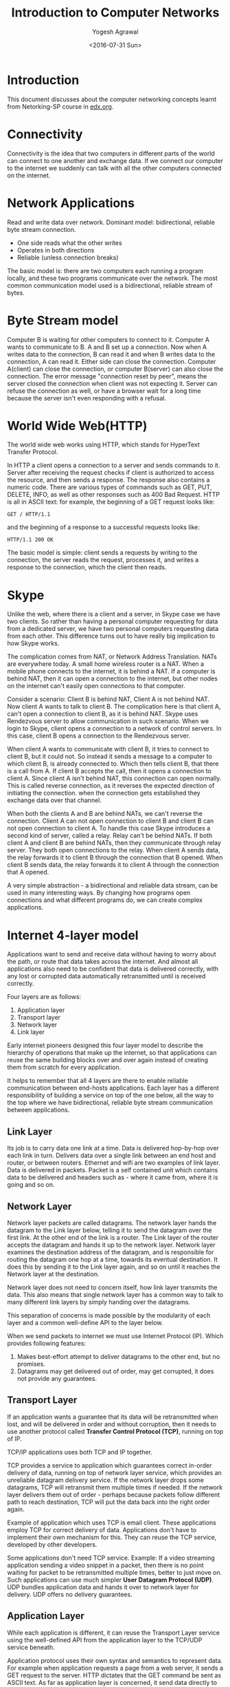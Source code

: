 #+Title: Introduction to Computer Networks
#+Author: Yogesh Agrawal
#+Email: yogeshiiith@gmail.com
#+Date: <2016-07-31 Sun>

* Introduction
  This document discusses about the computer networking concepts
  learnt from Netorking-SP course in [[https://lagunita.stanford.edu/courses/Engineering/Networking-SP/SelfPaced/courseware][edx.org]].

* Connectivity
  Connectivity is the idea that two computers in different parts of
  the world can connect to one another and exchange data. If we
  connect our computer to the internet we suddenly can talk with all
  the other computers connected on the internet.
* Network Applications
  Read and write data over network. Dominant model: bidirectional,
  reliable byte stream connection.
  - One side reads what the other writes
  - Operates in both directions
  - Reliable (unless connection breaks)

  The basic model is: there are two computers each running a program
  locally, and these two programs communicate over the network. The
  most common communication model used is a bidirectional, reliable
  stream of bytes.

* Byte Stream model
  Computer B is waiting for other computers to connect to it. Computer
  A wants to communicate to B. A and B set up a connection. Now when A
  writes data to the connection, B can read it and when B writes data
  to the connection, A can read it. Either side can close the
  connection. Computer A(client) can close the connection, or computer
  B(server) can also close the connection. The error message
  "connection reset by peer", means the server closed the connection
  when client was not expecting it. Server can refuse the connection
  as well, or have a browser wait for a long time because the server
  isn't even responding with a refusal.

* World Wide Web(HTTP)
  The world wide web works using HTTP, which stands for HyperText
  Transfer Protocol.

  In HTTP a client opens a connection to a server and sends commands
  to it. Server after receiving the request checks if client is
  authorized to access the resource, and then sends a response. The
  response also contains a numeric code. There are various types of
  commands such as GET, PUT, DELETE, INFO, as well as other responses
  such as 400 Bad Request. HTTP is all in ASCII text: for example, the
  beginning of a GET request looks like:
  #+BEGIN_EXAMPLE
  GET / HTTP/1.1
  #+END_EXAMPLE
  and the beginning of a response to a successful requests looks like:
  #+BEGIN_EXAMPLE
  HTTP/1.1 200 OK
  #+END_EXAMPLE

  The basic model is simple: client sends a requests by writing to the
  connection, the server reads the request, processes it, and writes a
  response to the connection, which the client then reads.
* Skype
  Unlike the web, where there is a client and a server, in Skype case
  we have two clients. So rather than having a personal computer
  requesting for data from a dedicated server, we have two personal
  computers requesting data from each other. This difference turns out
  to have really big implication to how Skype works.

  The complication comes from NAT, or Network Address
  Translation. NATs are everywhere today. A small home wireless router
  is a NAT. When a mobile phone connects to the internet, it is behind
  a NAT. If a computer is behind NAT, then it can open a connection to
  the internet, but other nodes on the internet can't easily open
  connections to that computer.
  
  Consider a scenario: Client B is behind NAT, Client A is not behind
  NAT. Now client A wants to talk to client B. The complication here
  is that client A, can't open a connection to client B, as it is
  behind NAT. Skype uses Rendezvous server to allow communication in
  such scenario. When we login to Skype, client opens a connection to
  a network of control servers. In this case, client B opens a
  connection to the Rendezvous server. 

  When client A wants to communicate with client B, it tries to
  connect to client B, but it could not. So instead it sends a message
  to a computer to which client B, is already connected to. Which then
  tells client B, that there is a call from A. If client B accepts the
  call, then it opens a connection to client A. Since client A isn't
  behind NAT, this connection can open normally. This is called
  reverse connection, as it reverses the expected direction of
  initiating the connection. when the connection gets established they
  exchange data over that channel.

  When both the clients A and B are behind NATs, we can't reverse the
  connection. Client A can not open connection to client B and client
  B can not open connection to client A. To handle this case Skype
  introduces a second kind of server, called a relay. Relay can't be
  behind NATs. If both client A and client B are behind NATs, then
  they communicate through relay server. They both open connections to
  the relay. When client A sends data, the relay forwards it to client
  B through the connection that B opened. When client B sends data,
  the relay forwards it to client A through the connection that A
  opened.

  A very simple abstraction - a bidirectional and reliable data
  stream, can be used in many interesting ways. By changing how
  programs open connections and what different programs do, we can
  create complex applications.

* Internet 4-layer model
  Applications want to send and receive data without having to worry
  about the path, or route that data takes across the internet. And
  almost all applications also need to be confident that data is
  delivered correctly, with any lost or corrupted data automatically
  retransmitted until is received correctly.

  Four layers are as follows:
  1. Application layer
  2. Transport layer
  3. Network layer
  4. Link layer

  Early internet pioneers designed this four layer model to describe
  the hierarchy of operations that make up the internet, so that
  applications can reuse the same building blocks over and over again
  instead of creating them from scratch for every application.

  It helps to remember that all 4 layers are there to enable reliable
  communication between end-hosts applications. Each layer has a
  different responsibility of building a service on top of the one
  below, all the way to the top where we have bidirectional, reliable
  byte stream communication between applications.

** Link Layer
   Its job is to carry data one link at a time. Data is delivered
   hop-by-hop over each link in turn. Delivers data over a single link
   between an end host and router, or between routers. Ethernet and
   wifi are two examples of link layer. Data is delivered in
   packets. Packet is a self contained unit which contains data to be
   delivered and headers such as - where it came from, where it is
   going and so on.

** Network Layer
   Network layer packets are called datagrams. The network layer hands
   the datagram to the Link layer below, telling it to send the
   datagram over the first link. At the other end of the link is a
   router. The Link layer of the router accepts the datagram and hands
   it up to the network layer. Network layer examines the destination
   address of the datagram, and is responsible for routing the
   datagram one hop at a time, towards its eventual destination. It
   does this by sending it to the Link layer again, and so on until it
   reaches the Network layer at the destination.

   Network layer does not need to concern itself, how link layer
   transmits the data. This also means that single network layer has a
   common way to talk to many different link layers by simply handing
   over the datagrams. 

   This separation of concerns is made possible by the modularity of
   each layer and a common well-define API to the layer below.

   When we send packets to internet we must use Internet Protocol
   (IP). Which provides following features:
   1. Makes best-effort attempt to deliver datagrams to the other end,
      but no promises.
   2. Datagrams may get delivered out of order, may get corrupted, it
      does not provide any guarantees.

** Transport Layer
   If an application wants a guarantee that its data will be
   retransmitted when lost, and will be delivered in order and without
   corruption, then it needs to use another protocol called *Transfer
   Control Protocol (TCP)*, running on top of IP.

   TCP/IP applications uses both TCP and IP together.

   TCP provides a service to application which guarantees correct
   in-order delivery of data, running on top of network layer service,
   which provides an unreliable datagram delivery service. If the
   network layer drops some datagrams, TCP will retransmit them
   multiple times if needed. If the network layer delivers them out of
   order - perhaps because packets follow different path to reach
   destination, TCP will put the data back into the right order again.

   Example of application which uses TCP is email client. These
   applications employ TCP for correct delivery of data. Applications
   don't have to implement their own mechanism for this. They can
   reuse the TCP service, developed by other developers.

   Some applications don't need TCP service. Example: If a video
   streaming application sending a video snippet in a packet, then
   there is no point waiting for packet to be retransmitted multiple
   times, better to just move on. Such applications can use much
   simpler *User Datagram Protocol (UDP)*. UDP bundles application
   data and hands it over to network layer for delivery. UDP offers no
   delivery guarantees.
   
** Application Layer
   While each application is different, it can reuse the Transport
   Layer service using the well-defined API from the application layer
   to the TCP/UDP service beneath.

   Application protocol uses their own syntax and semantics to
   represent data. For example when application requests a page from a
   web server, it sends a GET request to the server. HTTP dictates
   that the GET command be sent as ASCII text. As far as application
   layer is concerned, it send data directly to the application layer
   of the server. Application layer does not need to worry about how
   the data got there, which routes it followed, was there any
   retransmission etc.

* IP
  IP is considered to be a thin waist, because if we want to use
  internet we have to use IP, there is no choice. But IP can be used
  with many different link layers such as wifi, ethernet, 3G etc. On
  top of IP, there can be many different transport layers such as TCP,
  UDP, RTP etc. Similarly it can also be used with many different
  application layers such as HTTP, SSH, FTP, SMTP etc.

  IP datagrams consist of a header and some data. When the transport
  layers has data to send, it hands a Transport Segment to the network
  layer below. The network layer puts the transport segment inside a
  new IP datagram with some header fields. IP's job is to deliver the
  datagram to the other end. But first, it has to make its way to the
  first link to the first router. For this it hands the IP datagram to
  the link layer. Link layer puts the IP datagram inside a Link Frame,
  such as Ethernet packet and ships it off to the first router.

  Datagrams are routed through the network hop by hop, from source to
  the destination. Router contains a routing table which it uses to
  find where to send the packet. Router indexes the table based on the
  destination address and forwards it to the next hop. Hop by hop,
  step by step the packet makes it way from source to the destination
  using only the destination address in the datagram.

  IP datagram service is connectionless, it maintains no state at all
  related to a communication. The communication does not start by
  establishing a end to end connection. For example when we make a
  skype call lasting several minutes, consisting of several IP
  datagrams, the IP layer maintains no knowledge about the call and
  simply routes each datagram packet individually and independent of
  all the others.
 
** IP Service Model
   |----------------+--------------------------------|
   | *Property      | Behaviour*                     |
   |----------------+--------------------------------|
   | Datagram       | Individual packet routing;     |
   |                | Hop-by-hop routing.            |
   |----------------+--------------------------------|
   | Unreliable     | No delivery guarantee;         |
   |                | Packets might be dropped.      |
   |----------------+--------------------------------|
   | Best-effort    | ..but only if necessary        |
   |----------------+--------------------------------|
   | Connectionless | No per-flow state.             |
   |                | Packets might be mis-sequenced |
   |----------------+--------------------------------|
 
   There are various reasons to why IP model was designed to be very
   simple:
   1. To make internet faster, more reliable, lower cost to build and
      maintain. If the network is kept simple, packets can be
      delivered quickly. The simple network can be made to run very
      fast, using dedicated hardware.

   2. The end-to-end principle: It says if we can correctly implement
      a feature at the end host, then we should. The basic idea is to
      place as much intelligence as possible in the end host. It is
      better to implement feature in the software rather than baked
      into the hardware. In internet it was decided that features such
      as congestion control, reliable communications should be
      implemented at the end hosts - by the source and destination
      computers, not by the network.

   3. IP being a unreliable service provides freedom for applications
      to chose to run reliable or unreliable service on top of IP. For
      example real time applications don't need reliable service, if
      any packet is lost in the network, then if re-transmitted packet
      via reliable service is delivered late, it will not be
      useful.

   4. Works over any link layer. IP makes very few assumptions about
      the Link layer below.

** Additional services provided by IP
*** Prevents looping
    IP routers forward packets hop-by-hop, it is possible for the
    routing table in a router to be wrong. In that case packet might
    end up looping between the routers, following the same path. This
    is most likely to happen when the forwarding tables are changing
    and they temporarily get into an inconsistent state.

    IP tries to prevent packets from looping into the network. Rather
    than preventing the loops from ever happening - which would take a
    lot of complexity, it uses a simple technique to catch and delete
    packets that appeared to be stuck in a loop. To do this, IP simply
    adds a hop-count field in the header of every datagram. It is
    called the time to live, or *TTL* field. It starts out with a
    number like 128 and then decremented by 1 by every router it
    passes through. When the value of the TTL reaches 0, router
    concludes that the packet must have been stuck in a loop, hence
    drops the datagram. IP does not guarantee loops won't happen, it
    just tries to limit the damage caused by a flood of endlessly
    looping packets in the network.
    
*** Fragment packets
    IP will fragment the packets if they are too long. IP is designed
    to run on over any kind of link and most links have a limit on the
    size of packets they can carry. For example ethernet can only
    carry packets shorter than 1500 bytes. If an application has more
    than 1500 bytes to send, data has to be broken into 1500 pieces,
    before sending in an IP datagram.

    The size limit between the two links may be different. For example
    router may receive datagrams of size 1500 bytes each, but the
    outgoing link requires packets to be of size 1000 bytes each. In
    that case router will break the datagram into two individual
    datagrams. IP provides header fields which helps router to
    fragment the datagrams into two self-contained IP datagrams and
    reassemble the data correctly again at the end host.

*** Header checksum
    IP uses a header checksum, to prevent delivery of packets at the
    wrong destination. IP includes a checksum field in the datagram
    header, to make sure datagrams are delivered at the right
    location. It is security problem if packets are accidentally and
    frequently sent to the wrong place because of a mistake by the
    router along the way.
*** IP version
    There are two versions of IP protocol - IPv4 and IPv6. IPv4 uses
    32 bit address spaces, and IPv6 uses 128 bit address space. We are
    running out of addresses in IPv4, and IPv6 provides more number of
    addresses. Internet is gradually shifting from IPv4 to IPv6.

*** Add new fields
    IP allows new fields to be added to the datagram header. Adding
    new fields in the header, requires extra processing by the router,
    and router should be able to support that feature. In practise
    very few fields are processed by the router.
** IPv4 Datagram Header
   Following are the important fields in the IPv4 datagram header:
   1. Source address
   2. Destination address
   3. Protocol ID :: This field tells what is inside the data
                     field. It helps end hosts to demultiplex the
                     arriving packets and send to correct code for
                     processing. For example, ID "6" tells the data
                     contains a TCP segment, and so we can safely pass
                     the datagram to the TCP code, and it will be able
                     to parse the segment correctly. The internet
                     assigned number authority defines over 140
                     different values of Protocol ID, representing
                     different transport protocols.
   4. IP version :: Version tells which version of IP is it, whether
                    IPv4 or IPv6.
   5. Packet length :: The total packet length can be upto 64kBytes
                       including header and all the data.
   6. TTL :: Time to live field helps to prevent looping of the
             packets in the network forever. Every router is required
             to decrement the TTL value by 1. If it reaches zero, the
             router should drop the packet.
   7. Packet ID :: The packet-id, flags and fragment offset, all help
                   routers to fragment IP packets into smaller
                   self-contained packets if need-be.
   8. Type of service :: The type of service gives hint to the router
        about how important the packet is.
   9. Header length :: Header length tells us how big the header is.
   10. Checksum :: A checksum is calculated over the whole header, so
                   just in case the header is corrupted, we are not
                   likely to deliver a packet to the wrong destination
                   by mistake.
* TCP Byte stream
** TCP Three way handshake
   Internet 4-layer model takes a stream of data from the application
   layer and hands it to transport layer. Transport layer breaks the
   stream into segments of data that it reliably delivers to
   application running on another computer.

   Client and server does three way handshake to establish a
   connection. A server listens for connection requests, to open a
   connection client issues a connection request.
  
   The first step of handshake is when the client sends a synchronize
   message called "SYN". Second step is when the server responds with
   a synchronize message that is also acknowledgement to the client
   called "SYN-ACK". The third and final step is when client responds
   by acknowledging the server synchronize, called "ACK". So the three
   wat handshake is described as "synchronize, synchronize and
   acknowledge, acknowledge" or "SYN, SYN-ACK, ACK".

** IP address and port
   Network layer responsibility is to deliver packets to the end
   computer. And transport layer responsibility is to deliver data to
   the application. From the network layer perspective, packets sent
   to different application but same computer look the same. So when a
   program wants to talk to another program, we need two
   addresses. The first One is an IP address that is used by the
   network layer to deliver the packet to the end host. Second is
   port, that is used by the transport layer to deliver the data to
   the correct application.

   For example, web servers usually run on port 80. So when we send a
   request to the web server, the packets have destination IP
   address. Those IP packets have TCP segments that has destination
   port 80.

** Router
   A router can have many links connecting to it. As each packet
   arrives, router decides which link to send packet to. A router
   works according to its routing table. Routing table contains set of
   ip addresses patterns and the link to send across for each
   pattern. When a packet arrives at the router, it matches the
   packets against the IP addresses patterns. It finds the best match,
   using longest prefix match algorithm and decides where to forward
   the packet.

   Router itself has an ip address. So router might not forward the
   packet, but deliver to its own software. This happens when we login
   to router over TCP, the IP packets are destined to the router's own
   IP address.

   Router may also contain default route, which is the least specific
   route and matches every IP address. If when a packet arrives and
   there is no specific match, then the default one is used. The
   default route is usually useful in edge networks.

* Packet Switching
  Independently for each arriving packet, pick its outgoing link. If
  the link is free send the packet to that link, else hold the packet
  for later.

** Source routing
   Each packet contains an explicit route, specifying IDs of each
   switch along the path. We call this "self routing" or "source
   routing" because the source specifies the route.

   For example, consider a path : source->A->B->c->destination. When
   the source sends the packet it puts A, B, C, destination ID in the
   packet. When A receives the packet it reads the header and forward
   the packet to B. When B receives the packet it reads the header and
   forward to C, C forwards to the destination. This method of routing
   is called source routing, as source is deciding the path.

   Source routing is supported by the internet, but it is turned
   off. Router owner does not want us to tell how to send the
   packet. This is not considered secure, because someone could trick
   to forward the packet to somewhere where it should not go.

** Optimized routing
   Today's world switches along the path contains a table called
   routing table, that decides where to forward the packet. Switches
   lookup the destination address in the table, and decide where to
   forward the packet. In this model When packet needs to contain the
   destination address.

   For example: consider source wants to send the packet to
   destination. Source puts destination address in the packet and
   sends the packet to next hop A. A sees the packet to be send to
   destination, it then lookups its local table and send the packet to
   B. Similarly B sends it to C and finally packet reaches the
   destination.

** Properties of switch
*** Simple forwarding
    Switch does not maintain state of the packets. It does not care
    whether packet is part of large transfer of a skype call, or its
    just a firmware update for your computer. It just forwards the
    packet individually, independent of each others.
*** Sharing property
    - Flow :: Collection of datagrams belonging to same end-to-end
              communication.

    Switches efficiently share the links between different
    parties. For example suppose two people are browsing the internet
    using the home wireless router. One is reading a page from the
    internet, and the second one can download the file from the
    internet with full speed. When the first one starts loading new a
    web page, the link can be shared among the two. Once the download
    completes the first person can use the full link speed.

    By treating all the traffic as just packets, the wireless router
    can very effectively and simply share the link.

* Encapsulation
** Encapsulation Principle
   We want to breakup data into discrete units, called packets. Each
   packet contains data from multiple layers. Encapsulation is the
   principle by which we organize information in the packet so that we
   can maintain layers, yet let them share the contents of our packets.

   - Layer N data is payload to layer N-1
   - Example:
     + HTTP(application) pay load in
     + a TCP transport segment in
     + an IP network packet in
     + a Wifi link frame

   Each protocol layer has some headers, followed by its payload,
   followed by some footers. For example, IP packet has source address
   and destination address. It has TCP segment as its pay load. IP does
   not care about the payload, it just delivers the packet to the end
   host. When the packet arrives, host looks inside the payload, see
   that its a TCP segment and processes it accordingly.
** Encapsulation Flexibility
   Encapsulation allows to recursively layer protocols. Example:
   =Virtual Private Network (VPN)=, in VPN layering is as follows:
   - HTTP (web) application payload in
   - TCP transport segment in
   - IP network packet in
   - a secured TLS presentation message in
   - TCP transport segment in
   - IP network packet in
   - Ethernet link frame

*** VPN
    VPN is used to open a secure connection to a network we trust,
    such as corporate private network. This is achieved using
    Transport Layer Security protocol (TLS). Instead of sending
    packets to internet normally we send inside the VPN connection, so
    that packets go to office private network. Then this packet is
    routed by end host VPN gateway normally. This lets us access
    private resources of the network. VPN is a single source of
    entrance to the private network, so instead of sprinkle security,
    single node should be made secure, and restricted to allowed
    clients.

    In VPN, client generates packet with HTTP request, that is
    encapsulated inside TCP segment, and then inside IP packet
    destined to company's internal web server. We can not directly
    communicate with the internal web server. So computer puts this
    inside a TLS segment. TLS protects the message and keep it
    secret. Then this TLS session is inside TCP segment, that
    terminates at the virtual private gateway. This is then
    encapsulated inside IP packet destined to the vpn gateway and then
    ethernet frame.
    
* Byte order and packet formats
  Multibyte value is represented by computer in either big endian
  format or little endian format. In character string representation,
  endianness does not effect the layout, because each character is one
  byte.
** Communication
   To generate a message software has to generate a copy of it in
   memory, which is then passed to Network Interface Card. Similarly
   when packet arrives, NIC puts it in memory which is accessed by
   software.
** Little Endian
   Least significant byte is stored at the lowest address.

** Big Endian
   Most significant byte is stored at the lowest address.
** Host order and Network order
   C networking libraries provide functions to convert between host
   order and network order. The function htons() convert host to
   network order. So, the right way to compare port field is to read
   the port field from the packet structure and call ntoshs function
   to convert bytes into host order.
** Packet formats
   Packets are written 4 bytes wide. Since IPV4 has 5 rows of required
   fields, this means that an IPv4 header is at least 20 bytes
   long. The total length field of an IPv4 packet is 2 bytes
   long. This means that an IPv4 packet can't be longer than 65,535
   bytes. When we see an example packet in wireshark, its length could
   be 98, which is 0x0462 in hexadecimal. Packet length is written in
   the big endian format, in the total length field.
* IPv4 Addresses
  The goal of the internet protocol was to take many networks and
  stitch them together. For this to work, protocol needed a way to
  refer to a computer that was independent of the network it was on
  and unique.
  
  An IP address version 4 is 32 bits long. It is represented as
  a.b.c.d, 4 octets. Each device connected to internet has an IP
  address. The IP address uniquely identifies the device in the
  network. In association to the IP address, devices also have
  netmask. Netmask tells the device which IP addresses are local -- on
  the same link -- and which require going through router. For example
  in order to send a packet to another device in the same wireless
  network, the laptop does not need to go through an IP router. It can
  in theory send the packet directly to the other device since it's on
  the same link.
  
  Netmask is written as string of consecutive 1's starting with the
  most significant bit. Netmask is also represented in 4 octets. A
  netmask of 255.255.255.0 for example, means the first 3 octets are
  all 1's, and the last octet is zero. This means that an IP address
  which matches the first three octets is in the same network. A
  netmask of 255.255.252.0 means the netmask is 22 bits long, while
  255.128.0.0 is a 9 bits netmask.

  To compare whether two ips are on the same network or not, we can do
  bitwise 'AND' of the ip address with netmask. If the resulting
  addresses are equal, they are in the same network. For example, ip
  addresses 171.64.15.33 and 171.19.201.2 with netmask 255.255.255.224
  are not in the same network.

* Address Structure
** Address Class
   IP addresses were originally broken up into three classes: Class A,
   Class B and Class C. Each class separated IP address into two
   parts - network address plus host address. Network address is to
   identify the correct network in the internet and host address is to
   identify the correct device in the network.

   Class A,B,C is too coarse grained, meaning they divide the
   addresses into larger components, its not fine grained.

*** Class A
    |------+---------+---------|
    | *Bit | Network | Host*   |
    |------+---------+---------|
    |    0 | 7 bits  | 24 bits |
    |------+---------+---------|

*** Class B
    |------+-----+---------+---------|
    | *Bit | Bit | Network | Host*   |
    |------+-----+---------+---------|
    |    1 |   0 | 14 bits | 16 bits |
    |------+-----+---------+---------|

*** Class C
    |------+-----+-----+---------+--------|
    | *Bit | Bit | Bit | Network | Host*  |
    |------+-----+-----+---------+--------|
    |    1 |   1 |   0 | 21 bits | 8 bits |
    |------+-----+-----+---------+--------|

** Classless Inter Domain Routing - CIDR
   Today we use *Classless Inter-Domain Routing (CIDR)*. Instead of
   having prefixes of length 8, 16 and 24 bits. CIDR allows prefixes
   to be any number of bits. This means all CIDR prefixes define a
   block of addresses that is a power of 2 in size. For example, CIDR
   block as "slash 20" has netmask of length 20. This CIDR block
   describes 2 to the power 12 addresses.
* IPV4 address assignment
  ICANN -> IANA -> Regional Internet Registries (RIR).
* Address Resolution Protocol - (ARP)
  Address resolution protocol is the mechanism by which network layer
  can discover the link address associated with a network address it's
  directly connected to.

  Link layer describes a particular network card, a unique device that
  sends and receives link layer frames. Ethernet for example has 48
  bits unique addresses. IP address says "this host" and link address
  says "this ethernet card".

  Consider following network situation:
  #+BEGIN_EXAMPLE
  A (192.168.0.5; 00:13:72:4c:d9:6a) <--> (192.168.0.1; 0:18:e7:f3:c3:1a) gateway (171.43.22.8; 0:18:e7:f3:ce:1b) <--> (171.43.22.8; 9:9:9:9:9:9) B
  #+END_EXAMPLE

  Node 'A' wants to send packet to node 'B'. 'A' generate IP packets
  with source ip: =192.168.0.5= and destination ip:
  =171.43.22.8=. Node 'A' checks that the destination ip, is not in
  the same network, so it encapsulates the ip packet inside link layer
  frame with source mac address: =00:13:72:4c:d9:6a= and destination
  mac address: =0:18:e7:f3:c3:1a=. Packet reaches the gateway and
  checks destination ip address is not its ip, so it encapsulates the
  ip packet inside a link frame with source mac address:
  =0:18:e7:f3:ce:1b= and destination mac address: =9:9:9:9:9:9=.

  Node 'A' needs to know the link layer address associated to the
  gateway ip address. We need to be able to map layer 3, network layer
  address to the layer 2, link layer address. This is done using ARP
  protocol.

** ARP Packet Format
   ARP packet has 10 fields. The *hardware field* states what link
   layer this request or response is for. The *protocol field* states
   what protocol this request or response is for. The *length* field
   specifies how long the link layer address and network layer
   addresses are. The *opcode* specifies whether the packet is a
   request or response. The *four address fields* are for requesting
   and specifying the mappings.

** ARP request-reply
   ARP is a simple request-reply protocol. Every node keeps a cache of
   mappings from ip addresses on its network to link layer
   addresses. If a node wants to send a packet to ip address it does
   not have a mapping for, it sends ARP request to asking "Who has
   network address x". The node with that address replies, "I have
   network address x". When it receives the reply it generates mapping
   and sends the packet.

   Suppose a client 'A' wants to connect to broader internet, through
   its gateway. But it doesn't have the gateway's Ethernet address.
   - A: Ethernet address - 68:a8:6d:05:85:22, IP address -
     192.168.0.5, IP Netmask - 0xffffff00, IP Gateway - 192.168.0.1.
   - Gateway: Ethernet address - 0:18:e7:f3:ce:1a, IP address -
     192.168.0.1.

*** ARP request
    The client will generate an ARP request whose source address is
    its ethernet address i.e. 68:a8:6d:05:85:22. The destination link
    layer address is the broadcast address - ff:ff:ff:ff:ff:ff all 1s.

    The ARP request will specify that the hardware is Ethernet, which
    is value 1, the protocol is IP, which is value 0x0800, the
    hardware address length is 6, and the protocol length is 4. The
    opcode will be request whose value is 1. The ARP source hardware
    address will be requester's ethernet address:
    68:a8:6d:05:85:22. The source protocol field is the requester's ip
    address: 192.168.0.5. The destination hardware address can be set
    to anything that is what ARP is trying to find out. The
    destination protocol address is the address the client is trying
    to find mapping for: 192.168.0.1. The client sends this frame on
    the Ethernet, every node in the network receives it and refreshes
    its mapping between link address, 68:a8:6d:05:85:22 and its
    network address, 192.168.0.5, or inserts a mapping if does not
    already exists.

*** ARP reply
    The gateway sees that the request is for its IP address and so
    generates a reply.

    Like the request, gateway will specify hardware is ethernet,
    protocol is IP, hardware length is 6, and protocol length
    is 4. The opcode will be reply whose value is 2. The ARP source
    hardware address will be replier's ethernet address:
    0:18:e7:f3:ce:1a. The source protocol address will be:
    192.168.0.1. The destination hardware address is the:
    68:a8:6d:05:85:22 and the destination protocol address will be:
    192.168.0.5.

    It's an open question to what link address this response is to be
    send. It could be send to requester's ethernet address only so
    unicast or it can be broadcasted. Broadcasting the response can
    more aggressively replace cache entries if the mappings needs to
    change. Nodes can also send ARP packets, requesting non-existent
    mappings in order to advertise themselves on a network.

** Node crash
   ARP packet contains redundant data - network and link layer address
   of the requester. So that when nodes receives the request, they can
   insert/refresh entry in their cache. Nodes *only* responds to
   requests for themselves. This means assuming no node is generating
   incorrect packets, the only way a node can generate a mapping for
   another node is in response to a packet that node sends. So, if a
   node crashes or disconnects, its state will inevitably leave the
   network when all of the cached mappings expire. This makes
   debugging and troubleshooting ARP much easier.

** ARP cache time out
   ARP cache expires, within a limited time period. For example Mac
   OSX, keeps state around for 20 minutes. Cisco devices use timeouts
   of 4 hours. These mappings do not change very frequently.
* Transmission Control Protocol
  The Transmission Control Protocol - which is used by over 95% of
  Internet applications. TCP is almost universally used, because it
  provides the reliable, end-to-end, bi-directional byte-stream
  service that almost all applications want.
  
  TCP is an example of transport layer. When an application wants to
  use TCP, it hands some bytes to TCP layer. TCP places these bytes
  into a TCP segment. Then it hands this segment to IP layer, which
  encapsulates the segment in IP datagram. IP hands this datagram to
  link layer, which encapsulates the datagram inside the frame with
  the link layer address, for example ethernet address. Link layer
  then puts the data on the wire.

  When two applications use TCP, they establish a two way
  communication channel between the TCP peers at both ends. First TCP
  establishes a communication channel from A to B. Then it establishes
  a channel from B to A.

  We call the two way communication a "connection". At both ends of
  the connection, TCP keeps a state machine to keep track of how the
  connection is doing.

** Connection Setup
   The TCP connection is established using a 3-way hand shake between
   hosts A and B. First of all host A, sends a message to host B
   indicating that the TCP layer at A wants to establish a connection
   with the TCP layer at B. This message is called "SYN" message which
   is short for synchronize, because A also sends a base number it
   will use to identify bytes in the byte stream. If A sends "0", then
   the number will start at 0, if it sends "1000", then the number
   will start at 1000.

   Host B replies with the message "SYN + ACK". B signals an "ACK",
   because B is acknowledging the request sent by A and agreeing to
   establish the communication from A to B. B also sends a "SYN"
   message indicating that TCP layer at B, wants to establish a
   connection with TCP layer at A. It sends a number too indicating
   the starting number for the byte stream.

   Finally, A sends the "ACK" message, acknowledging the B request and
   agreeing to establish a connection from B to A, in the reverse
   direction. The connection is now setup in both directions. They are
   now ready to start sending data to each other.

** Sending data
   Hosts send data to each other as if it is from a continuous stream
   of bytes. The stream of bytes might exist in advance such as static
   web page, or it could be generated on the fly such as recordings
   from camera, either way TCP sees it as a stream of bytes.

   The data from application A is delivered to application B. TCP
   layers on A and B work together to make sure data is delivered
   correctly in order to the application at B. TCP segment may need to
   be retransmitted multiple times, in the case a segment is dropped
   along the way, or if A doesn't receive an acknowledgement.

   The TCP segment can be as small as 1 byte, for example if we are
   typing characters in SSH session, then each character is sent one
   at a time, rather than waiting for the whole segment to fill
   up. This is not very efficient when we have lots of data to send;
   so we can fill the TCP segment all the way up to the maximum IP
   datagram size.

** Connection Teardown
   When A and B, finished sending data to each other they need to
   close the connection. We say they teardown the connection, which
   means they tell each other they are closing the connection and both
   ends can clean up the sate associated with the state machine. 

   When A finished sending data to B, it sends a "FIN" message short
   for "FINISH" to B. B acknowledges that A has no more data to send,
   and stops looking for new data from A. But B might have new data to
   send to A, and is not ready to close down the connection from B to
   A. So the message from B to A carrying the ACK can also carry some
   data to send to A. This way communication from A to B is
   closed. But B can keep sending data to A as long as it
   wants. Sometime later when B finished sending data to A, it sends a
   "FIN" message to A, to tell A, they can close the connection. Then
   A replies with the "ACK" that the connection is now closed. Because
   both the directions have finished the connection is now fully
   closed and the state can be fully removed.
** Services provided to application
*** Reliable communication
    TCP provides a reliable stream of bytes between two
    applications. It uses four mechanism to make the communication
    reliable:

**** Acknowledgement
     When a TCP layer receives a packet, it sends an acknowledgement
     to the sender, to let the sender know the data arrived correctly.
   
**** Checksum
     Checksum detects corrupted data. TCP header contains checksum
     field covering header and segment data to detect if the data got
     corrupted along the way, may be due to bit-error on the wire or
     due to faulty memory inside the router.

**** Sequence number
     Sequence number detects missing data. Every segment header
     carries the sequence number, in the stream of bytes - of the
     first byte in the segment. Suppose two hosts agree on the
     starting sequence number to be 1000. Then the first segment will
     have sequence number of 1000. If the segment carries 500 bytes of
     data, then the next segment will carry sequence number
     of 1500. If a segment gets lost, then the sequence number will be
     incorrect and TCP layer knows some data is missing. It could be
     that the segment will arrive later - perhaps taking a longer
     route, or it could have gone missing, in that case sender has to
     resend the data.

**** Flow control
     Flow-control controls overrunning the receiver. If host A is much
     faster than host B, then its possible that host A will overwhelm
     B by sending data so fast that Host B can't keep up. TCP prevents
     this from happening using Flow-control. In TCP, receiver keeps
     telling the sender if it can keep sending the data. More
     specifically it tells sender how much room it has in its buffer
     to accept new data. If at any point receiver is full it tells,
     sender to stop sending more data. When it has space, it tells
     sender to send more data.
*** In-sequence delivery
    TCP delivers the data to the application in the right sequence. In
    other words whatever sequence the segment was delivered from the
    application to TCP layer at host A, this is the same order in
    which segments are delivered from TCP layer at host B to the
    application. If segments arrive out of order, TCP re-sequences
    them to the correct order using the sequence number before
    delivering to the application.
** Services provided to the whole network
   TCP provides a service to the whole network, by controlling the
   congestion. TCP tries to divide the network capacity equally among
   all the TCP connections, using the network.

* TCP Segment Format
  TCP header is much longer and more complicated than IP headers or
  Ethernet headers. This is because the TCP connection is reliable. To
  achieve reliability the two ends of the connection need to exchange
  more information, so they know which bytes have arrived, which are
  missing and the status of the connection.

** Important TCP header fields
*** Destination port
    The destination port tells the TCP layer which application the
    bytes should be delivered to at the other end. When a new
    connection starts up, the application tells TCP which service to
    open a connection with.

*** Source port
    The source port tells the TCP layer at the other end, to which
    port it should send data back. When host B replies, it should put
    the host A's source port as the destination port field for the
    segment travelling from host B to A, so that TCP layer at host A
    can deliver data to the correct application.

    When a new connection starts, the initiator of the connection for
    example Host A, generates a unique source port which
    differentiates the connection from all other connections between
    host A and B, to the same service.
    
*** Sequence number
    Sequence number indicates the position in the byte stream of the
    first byte in the TCP data field. For example, if the initial
    sequence number is 1000, and is the first segment then the
    sequence number would be 1000. If the segment is 500 bytes long,
    then the sequence number in the next segment would be 1,500 and so
    on.

*** Acknowledgement sequence number
    The acknowledgement sequence number tells the other end which byte
    we are expecting next. It also tells that the it has successfully
    received every byte up until the one before this byte number. For
    example if the acknowledgement sequence number is 1001, it means
    that it has received all the bytes upto 1000, and
    including 1000. Now it is expecting 1001 byte. Note that there are
    sequence number for both the directions in a segment. This way TCP
    piggybacks acknowledgement on the data segments travelling in the
    other direction.

*** Checksum
    16-bit checksum is calculated over the entire header and data, and
    helps the receiver to detect corrupt data. For example bit-errors
    on the wire or faulty memory in the router.

*** Header Length
    Header length field tells us how long the TCP header is. The TCP
    options fields are optional. The header length tells us how many
    option fields are present. Usually there are none.

*** Flags
    There are bunch of flags used to signal information from one end
    of the connection to the other end.
    - ACK: This flag tells that the acknowledgement number is valid
      and we are acknowledging the bytes.
    - SYN: This flag tells that this is a synchronize message, which
      is part of the 3-way handshake, to setup the connection.
    - FIN: This flag signals to close the connection of one direction.
    - PSH: This flag signals the TCP layer to deliver the immediately
      upon arrival, to the application. This is useful for short
      segments carrying time-critical data, such as a key stroke. We
      don't want TCP to wait to accumulate many key strokes before
      delivering to the application.

* TCP Connection ID
  A TCP connection is uniquely identified by five pieces of
  information in the TCP and IP headers.
  - Source port
  - Destination port
  - Source IP
  - Destination IP
  - Protocol ID

  The IP source and destination address uniquely identifies the end
  points, and the IP protocol ID of TCP tells us the connection is
  TCP. The TCP source and destination port uniquely identifies the
  application processes on the end host. Together at any instant, all
  5 fields uniquely identify the TCP connection internet-wide.

  The unique ID only holds if few things hold:

** Unique source port
   We need to make sure Host A, the initiator of the connection picks
   the unique source port when connecting to the service at Host B. It
   should not pick the same source port number which is already in use
   by another connection to the same service on Host B. Host A uses a
   simple method to minimize the chances, it increments the source
   port number for every new connection. The field is 16bits, so it
   will make 65536 new connections before the field wraps around.

   There is also a very slight danger that if Host A suddenly creates
   lot of new connections to Host B, the field might still wrap around
   and try to create two connections with the same global ID. If this
   happens the bytes from one connection might become confused with
   the bytes from another connection. This could happen for example,
   if a TCP segment somehow lived for a long time in the network,
   stuck inside a router buffer or circulating in a temporary loop.

   To reduce the chances of confusion, the TCP connections initialize
   with a random initial sequence number to refer to bytes in the byte
   stream. While not totally fool proof, it does reduce the chances of
   confusion. When Host A initiates the connection it declares the
   initial sequence number it will use, to refer to stream of bytes
   from A to B. When B replies and initiates the connection from B to
   A, it supplies its own initial sequence number for the stream of
   bytes from B to A.

   The sequence number in a segment from A to B, includes the sequence
   number of the first byte, offset by the initial sequence
   number. And the ACK sequence number in the segment from B back to
   A, includes the sequence number of the first byte it is expecting
   next, offset by A's initial sequence number.

* TCP port de-multiplexing
  Server uses source port and destination port to de-multiplex the
  different connections. However, these two fields may not be
  sufficient so it uses ip addresses to de-multiplex the connections.

* UDP
  UDP - User Datagram Protocol is used by the applications that don't
  need the guaranteed delivery service of TCP. Either because
  application handles re-transmissions in its own private way or
  because the application just doesn't need reliable delivery.

** UDP Datagram Format
*** Source Port
    Source port indicates which application the data comes from.
*** Destination Port
    Destination port indicates to which application the data is going
    to.
*** Length
    The 16-bit length field specifies the size of the packet header
    plus data, in bytes. The length will be atleast 8-bytes long as
    that is the size of the header.

*** Checksum
    UDP checksum is optional in the header. If it is not included it
    is all zeros. If it is included it is calculated over UDP data and
    the header.

    UDP checksum calculation also includes a portion of IPv4 header as
    well. The calculation includes the source ip address, destination
    ip address and the protocol id. This violate the principle of
    layering. But the rationale is, it allows UDP layer to detect
    datagrams that were delivered to the wrong destination.

** UDP Service model
   |---------------------+--------------------------------|
   | *Property           | Behavior*                      |
   |---------------------+--------------------------------|
   | Connectionless      | No connection established      |
   | Datagram Service    | packets may show up in         |
   |                     | any order                      |
   |---------------------+--------------------------------|
   | Unreliable Delivery | No acknowledgements            |
   |                     | No mechanism to detect missing |
   |                     | or mis-sequenced datagrams     |
   |                     | No flow control                |
   |---------------------+--------------------------------|

   UDP is used by applications that handle re-transmission by
   themselves, or does not care about re-transmission. 

** Applications using UDP
*** DNS
    DNS uses UDP. Client sends DNS request with UDP protocol to
    convert hostname into ip address. The request is self contained in
    one datagram and using UDP makes DNS faster. If the DNS request
    was successful its lightweight and fast, if it was not successful
    the request times out and is resent.
  
*** DHCP
    Dynamic host configuration protocol uses UDP. Computer finds its
    ip address when it joins a network from DHCP server, using UDP.

*** NTP
    Network time protocol uses UDP.
*** Audio and video streaming
    A few real-time streaming audio and video application uses
    UDP. This is much less common that it used to be. Most audio and
    video streams of http today, which uses TCP.

* ICMP
  Making the network layer work:
  - Internet Protocol: Creation of IP datagrams.
  - Router tables: Algorithms to populate routing table.
  - ICMP: Internet control message protocol
    + Communicates network layer information between end hosts and
      routers.
    + Reports errors conditions.
    + Helps us diagnose problems.

** ICMP Service Model
   ICMP runs above the Network Layer.
   |-------------------+------------------------------------------|
   | *Property         | Behavior*                                |
   |-------------------+------------------------------------------|
   | Reporting Message | Self-contained messages reporting error. |
   |-------------------+------------------------------------------|
   | Unreliable        | Simple datagram service - no retries.    |
   |-------------------+------------------------------------------|

* COMMENT TODO
  1. join emacs group
  2. Understanding the Linux Kernel
  3. Check if we can make two concurrent calls in skype to a user.
  4. Skype works on which port?
  5. How VPN works, connect to VPN and capture packets.
  6. How internal web address is resolved in VPN.
  7. In https every packet will be encrypted, can we see this in
     wireshark.
  8. What does 'route' command does. 
  9. ping 127.0.0.10 replies, how ?
  10. Can network layer takes do compression before sending packets?
  11. ICANN, IANA, APNIC, RIPE NCC
  12. http://news.stanford.edu/news/1999/january27/itss127.html
  13. How many mac addresses are possible in 48bits, are all devices
      in the world have unique mac addresses.
  14. Why is hexadecimal chosen over binary?
  15. Who decides tcp segment data size.
  16. When we open multiple ssh sessions, how does the source port
      number is decided. Is it decided by the application or TCP
      layer.
  17. Any other vs all other.
  18. How does browser identifies different tabs.
  19. How does TCP detects between first and second packet. What if
      second packet reaches destination before first one.
  20. Does TCP sends one packet at a time, receive ack and then second
      packet or it sends multiple packets at once.
  21. Capture DHCP packets, using wireshark.
* COMMENT References
  -
    http://www.enterprisenetworkingplanet.com/netsp/article.php/3593936/Networking-101--Understanding-TCP-the-Protocol.htm
   (TCP)
  -
    https://lagunita.stanford.edu/courses/Engineering/Networking-SP/SelfPaced/courseware
   (stanford course ware)
